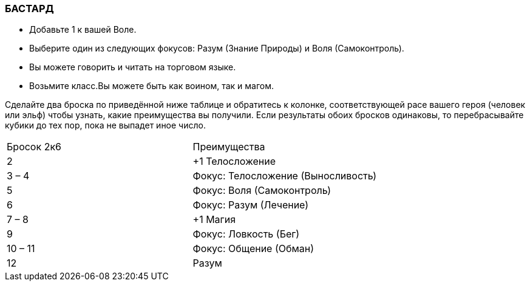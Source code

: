 === БАСТАРД


* Добавьте 1 к вашей Воле.
* Выберите один из следующих фокусов: Разум (Знание Природы) и Воля (Самоконтроль).
* Вы можете говорить и читать на торговом языке.
* Возьмите класс.Вы можете быть как воином, так и магом.

Сделайте два броска по приведённой ниже таблице и обратитесь к колонке, соответствующей расе вашего героя (человек или эльф) чтобы узнать, какие преимущества вы получили.
Если результаты обоих бросков одинаковы, то перебрасывайте кубики до тех пор, пока не выпадет иное число.

[caption="Таблица 2. "]
|===
|Бросок 2к6| Преимущества
|2
|+1 Телосложение
|3 – 4
|Фокус: Телосложение (Выносливость)
|5
|Фокус: Воля (Самоконтроль)
|6
|Фокус: Разум (Лечение)
|7 – 8
|+1 Магия
|9
|Фокус: Ловкость (Бег)
|10 – 11
|Фокус: Общение (Обман)
|12
|Разум
|===
